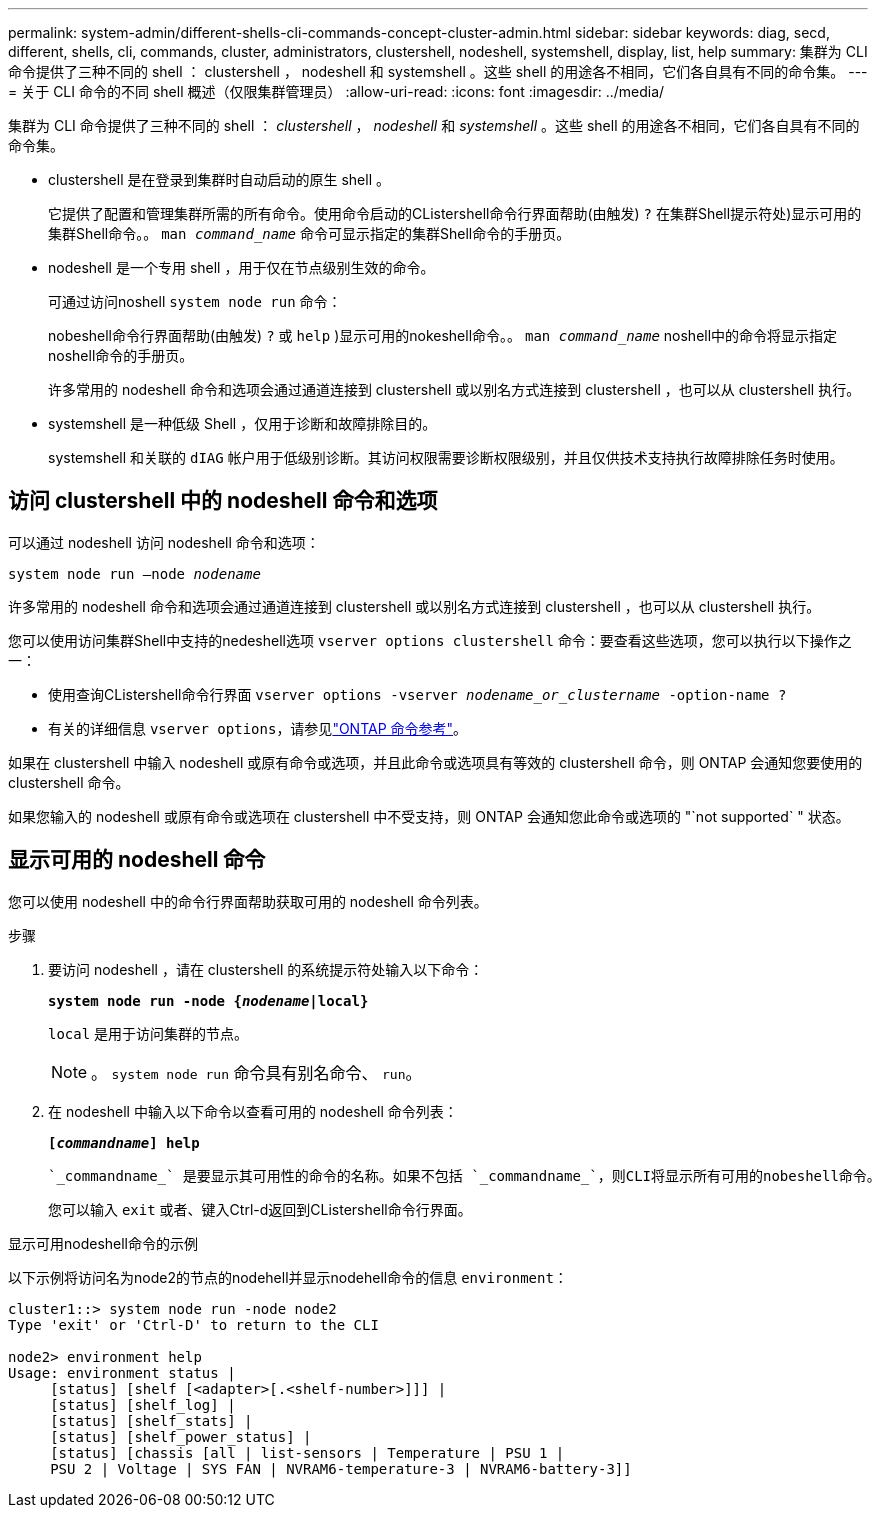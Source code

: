 ---
permalink: system-admin/different-shells-cli-commands-concept-cluster-admin.html 
sidebar: sidebar 
keywords: diag, secd, different, shells, cli, commands, cluster, administrators, clustershell, nodeshell, systemshell, display, list, help 
summary: 集群为 CLI 命令提供了三种不同的 shell ： clustershell ， nodeshell 和 systemshell 。这些 shell 的用途各不相同，它们各自具有不同的命令集。 
---
= 关于 CLI 命令的不同 shell 概述（仅限集群管理员）
:allow-uri-read: 
:icons: font
:imagesdir: ../media/


[role="lead"]
集群为 CLI 命令提供了三种不同的 shell ： _clustershell_ ， _nodeshell_ 和 _systemshell_ 。这些 shell 的用途各不相同，它们各自具有不同的命令集。

* clustershell 是在登录到集群时自动启动的原生 shell 。
+
它提供了配置和管理集群所需的所有命令。使用命令启动的CListershell命令行界面帮助(由触发) `?` 在集群Shell提示符处)显示可用的集群Shell命令。。 `man _command_name_` 命令可显示指定的集群Shell命令的手册页。

* nodeshell 是一个专用 shell ，用于仅在节点级别生效的命令。
+
可通过访问noshell `system node run` 命令：

+
nobeshell命令行界面帮助(由触发) `?` 或 `help` )显示可用的nokeshell命令。。 `man _command_name_` noshell中的命令将显示指定noshell命令的手册页。

+
许多常用的 nodeshell 命令和选项会通过通道连接到 clustershell 或以别名方式连接到 clustershell ，也可以从 clustershell 执行。

* systemshell 是一种低级 Shell ，仅用于诊断和故障排除目的。
+
systemshell 和关联的 `dIAG` 帐户用于低级别诊断。其访问权限需要诊断权限级别，并且仅供技术支持执行故障排除任务时使用。





== 访问 clustershell 中的 nodeshell 命令和选项

可以通过 nodeshell 访问 nodeshell 命令和选项：

`system node run –node _nodename_`

许多常用的 nodeshell 命令和选项会通过通道连接到 clustershell 或以别名方式连接到 clustershell ，也可以从 clustershell 执行。

您可以使用访问集群Shell中支持的nedeshell选项 `vserver options clustershell` 命令：要查看这些选项，您可以执行以下操作之一：

* 使用查询CListershell命令行界面 `vserver options -vserver _nodename_or_clustername_ -option-name ?`
* 有关的详细信息 `vserver options`，请参见link:https://docs.netapp.com/us-en/ontap-cli/search.html?q=vserver+options["ONTAP 命令参考"^]。


如果在 clustershell 中输入 nodeshell 或原有命令或选项，并且此命令或选项具有等效的 clustershell 命令，则 ONTAP 会通知您要使用的 clustershell 命令。

如果您输入的 nodeshell 或原有命令或选项在 clustershell 中不受支持，则 ONTAP 会通知您此命令或选项的 "`not supported` " 状态。



== 显示可用的 nodeshell 命令

您可以使用 nodeshell 中的命令行界面帮助获取可用的 nodeshell 命令列表。

.步骤
. 要访问 nodeshell ，请在 clustershell 的系统提示符处输入以下命令：
+
`*system node run -node {_nodename_|local}*`

+
`local` 是用于访问集群的节点。

+
[NOTE]
====
。 `system node run` 命令具有别名命令、 `run`。

====
. 在 nodeshell 中输入以下命令以查看可用的 nodeshell 命令列表：
+
`*[_commandname_] help*`

+
 `_commandname_` 是要显示其可用性的命令的名称。如果不包括 `_commandname_`，则CLI将显示所有可用的nobeshell命令。

+
您可以输入 `exit` 或者、键入Ctrl-d返回到CListershell命令行界面。



.显示可用nodeshell命令的示例
以下示例将访问名为node2的节点的nodehell并显示nodehell命令的信息 `environment`：

[listing]
----
cluster1::> system node run -node node2
Type 'exit' or 'Ctrl-D' to return to the CLI

node2> environment help
Usage: environment status |
     [status] [shelf [<adapter>[.<shelf-number>]]] |
     [status] [shelf_log] |
     [status] [shelf_stats] |
     [status] [shelf_power_status] |
     [status] [chassis [all | list-sensors | Temperature | PSU 1 |
     PSU 2 | Voltage | SYS FAN | NVRAM6-temperature-3 | NVRAM6-battery-3]]
----